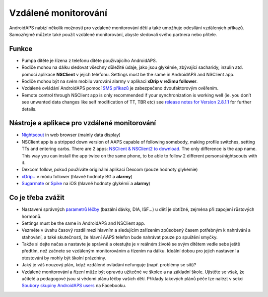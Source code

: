 Vzdálené monitorování
**************************************************

.. image:: ../images/KidsMonitoring.png
  :alt: Monitorování dětí
  
AndroidAPS nabízí několik možností pro vzdálené monitorování dětí a také umožňuje odesílání vzdálených příkazů. Samozřejmě můžete také použít vzdálené monitorování, abyste sledovali svého partnera nebo přítele.

Funkce
==================================================
* Pumpa dítěte je řízena z telefonu dítěte používajícího AndroidAPS.
* Rodiče mohou na dálku sledovat všechny důležité údaje, jako jsou glykémie, zbývající sacharidy, inzulin atd. pomocí aplikace **NSClient** v jejich telefonu. Settings must be the same in AndroidAPS and NSClient app.
* Rodiče mohou být na svém mobilu varováni alarmy v aplikaci **xDrip v režimu follower**.
* Vzdálené ovládání AndroidAPS pomocí `SMS příkazů <../Children/SMS-Commands.html>`_ je zabezpečeno dvoufaktorovým ověřením.
* Remote control through NSClient app is only recommended if your synchronization is working well (ie. you don’t see unwanted data changes like self modification of TT, TBR etc) see `release notes for Version 2.8.1.1 <../Installing-AndroidAPS/Releasenotes.html#important-hints>`_ for further details.

Nástroje a aplikace pro vzdálené monitorování
==================================================
* `Nightscout <https://nightscout.github.io/>`_ in web browser (mainly data display)
*	NSClient app is a stripped down version of AAPS capable of following somebody, making profile switches, setting TTs and entering carbs. There are 2 apps:  `NSClient & NSClient2 to download <https://github.com/nightscout/AndroidAPS/releases/>`_. The only difference is the app name. This way you can install the app twice on the same phone, to be able to follow 2 different persons/nightscouts with it.
* Dexcom follow, pokud používáte originální aplikaci Dexcom (pouze hodnoty glykémie)
*	`xDrip+ <../Configuration/xdrip.html>`_ v módu follower (hlavně hodnoty BG a **alarmy**)
*	`Sugarmate <https://sugarmate.io/>`_ or `Spike <https://spike-app.com/>`_ na iOS (hlavně hodnoty glykémií a **alarmy**)

Co je třeba zvážit
==================================================
* Nastavení správných `parametrů léčby <../Getting-Started/FAQ.html#how-to-begin>`_ (bazální dávky, DIA, ISF...) u dětí je obtížné, zejména při zapojení růstových hormonů. 
* Settings must be the same in AndroidAPS and NSClient app.
* Vezměte v úvahu časový rozdíl mezi hlavním a sledujícím zařízením způsobený časem potřebným k nahrávání a stahování, a také skutečnosti, že hlavní AAPS telefon bude nahrávat pouze po spuštění smyčky.
* Takže si dejte načas a nastavte je správně a otestujte je v reálném životě se svým dítětem vedle sebe ještě předtím, než začnete se vzdáleným monitorováním a řízením na dálku. Ideální dobou pro jejich nastavení a otestování by mohly být školní prázdniny.
* Jaký je váš nouzový plán, když vzdálené ovládání nefunguje (např. problémy se sítí)?
* Vzdálené monitorování a řízení může být opravdu užitečné ve školce a na základní škole. Ujistěte se však, že učitelé a pedagogové jsou si vědomi plánu léčby vašich dětí. Příklady takových plánů péče lze nalézt v sekci `Soubory skupiny AndroidAPS users <https://www.facebook.com/groups/AndroidAPSUsers/files/>`_ na Facebooku.
